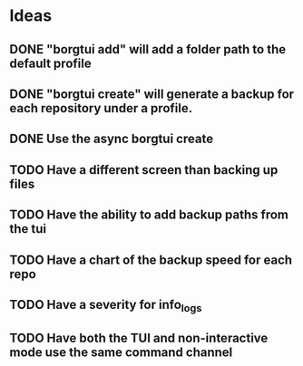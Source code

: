 * Ideas
** DONE "borgtui add" will add a folder path to the default profile
CLOSED: [2023-04-01 Sat 15:23]
** DONE "borgtui create" will generate a backup for each repository under a profile.
CLOSED: [2023-04-02 Sun 10:47]
** DONE Use the async borgtui create
CLOSED: [2023-04-09 Sun 09:43]
** TODO Have a different screen than backing up files
** TODO Have the ability to add backup paths from the tui
** TODO Have a chart of the backup speed for each repo
** TODO Have a severity for info_logs
** TODO Have both the TUI and non-interactive mode use the same command channel
